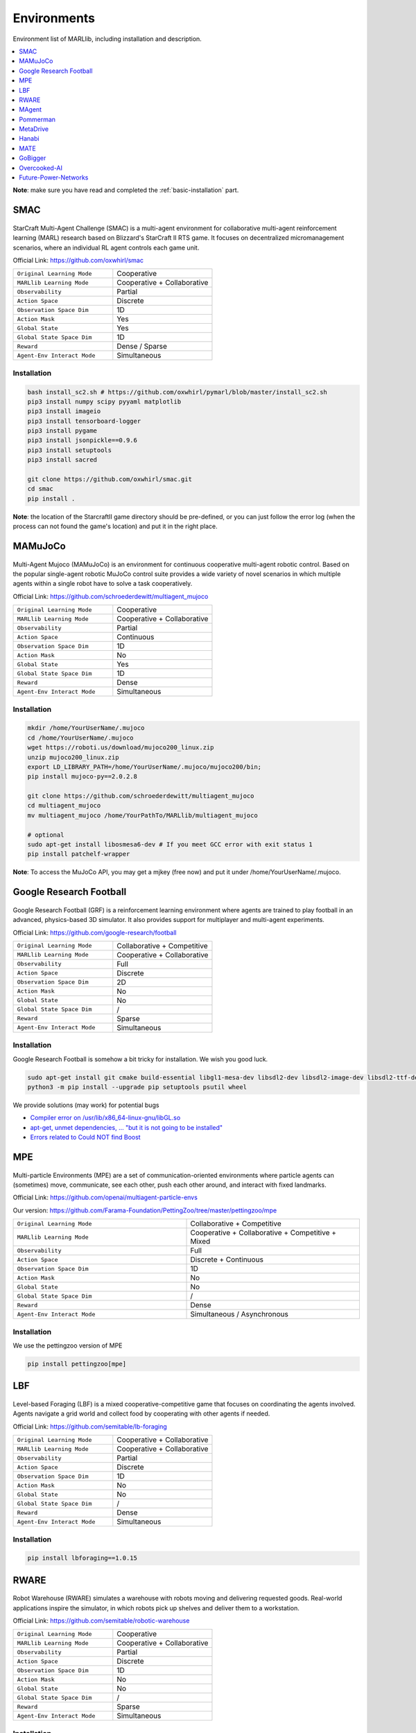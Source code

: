 .. _env:


*********************************************
Environments
*********************************************

Environment list of MARLlib, including installation and description.

.. contents::
    :local:
    :depth: 1



**Note**: make sure you have read and completed the :ref:`basic-installation` part.


.. _SMAC:


SMAC
==============

.. figure:: ../images/env_smac.png
    :align: center

StarCraft Multi-Agent Challenge (SMAC) is a multi-agent environment for collaborative multi-agent reinforcement learning (MARL) research based on Blizzard's StarCraft II RTS game.
It focuses on decentralized micromanagement scenarios, where an individual RL agent controls each game unit.

Official Link: https://github.com/oxwhirl/smac

.. list-table::
   :widths: 25 25
   :header-rows: 0

   * - ``Original Learning Mode``
     - Cooperative
   * - ``MARLlib Learning Mode``
     - Cooperative + Collaborative
   * - ``Observability``
     - Partial
   * - ``Action Space``
     - Discrete
   * - ``Observation Space Dim``
     - 1D
   * - ``Action Mask``
     - Yes
   * - ``Global State``
     - Yes
   * - ``Global State Space Dim``
     - 1D
   * - ``Reward``
     - Dense / Sparse
   * - ``Agent-Env Interact Mode``
     - Simultaneous

Installation
-----------------

.. code-block:: shell

    bash install_sc2.sh # https://github.com/oxwhirl/pymarl/blob/master/install_sc2.sh
    pip3 install numpy scipy pyyaml matplotlib
    pip3 install imageio
    pip3 install tensorboard-logger
    pip3 install pygame
    pip3 install jsonpickle==0.9.6
    pip3 install setuptools
    pip3 install sacred

    git clone https://github.com/oxwhirl/smac.git
    cd smac
    pip install .

**Note**: the location of the StarcraftII game directory should be pre-defined,
or you can just follow the error log (when the process can not found the game's location)
and put it in the right place.

.. _MAMuJoCo:

MAMuJoCo
==============

.. figure:: ../images/env_mamujoco.png
    :align: center

Multi-Agent Mujoco (MAMuJoCo) is an environment for continuous cooperative multi-agent robotic control.
Based on the popular single-agent robotic MuJoCo control suite provides a wide variety of novel scenarios in which multiple agents within a single robot have to solve a task cooperatively.

Official Link: https://github.com/schroederdewitt/multiagent_mujoco

.. list-table::
   :widths: 25 25
   :header-rows: 0

   * - ``Original Learning Mode``
     - Cooperative
   * - ``MARLlib Learning Mode``
     - Cooperative + Collaborative
   * - ``Observability``
     - Partial
   * - ``Action Space``
     - Continuous
   * - ``Observation Space Dim``
     - 1D
   * - ``Action Mask``
     - No
   * - ``Global State``
     - Yes
   * - ``Global State Space Dim``
     - 1D
   * - ``Reward``
     - Dense
   * - ``Agent-Env Interact Mode``
     - Simultaneous


Installation
-----------------

.. code-block:: shell

    mkdir /home/YourUserName/.mujoco
    cd /home/YourUserName/.mujoco
    wget https://roboti.us/download/mujoco200_linux.zip
    unzip mujoco200_linux.zip
    export LD_LIBRARY_PATH=/home/YourUserName/.mujoco/mujoco200/bin;
    pip install mujoco-py==2.0.2.8

    git clone https://github.com/schroederdewitt/multiagent_mujoco
    cd multiagent_mujoco
    mv multiagent_mujoco /home/YourPathTo/MARLlib/multiagent_mujoco

    # optional
    sudo apt-get install libosmesa6-dev # If you meet GCC error with exit status 1
    pip install patchelf-wrapper

**Note**: To access the MuJoCo API, you may get a mjkey (free now) and put it under /home/YourUserName/.mujoco.






.. _Football:

Google Research Football
================================


.. figure:: ../images/env_football.png
    :align: center


Google Research Football (GRF) is a reinforcement learning environment where agents are trained to play football in an advanced,
physics-based 3D simulator. It also provides support for multiplayer and multi-agent experiments.

Official Link: https://github.com/google-research/football

.. list-table::
   :widths: 25 25
   :header-rows: 0

   * - ``Original Learning Mode``
     - Collaborative + Competitive
   * - ``MARLlib Learning Mode``
     - Cooperative + Collaborative
   * - ``Observability``
     - Full
   * - ``Action Space``
     - Discrete
   * - ``Observation Space Dim``
     - 2D
   * - ``Action Mask``
     - No
   * - ``Global State``
     - No
   * - ``Global State Space Dim``
     - /
   * - ``Reward``
     - Sparse
   * - ``Agent-Env Interact Mode``
     - Simultaneous




Installation
-----------------

Google Research Football is somehow a bit tricky for installation. We wish you good luck.

.. code-block:: shell

    sudo apt-get install git cmake build-essential libgl1-mesa-dev libsdl2-dev libsdl2-image-dev libsdl2-ttf-dev libsdl2-gfx-dev libboost-all-dev libdirectfb-dev libst-dev mesa-utils xvfb x11vnc python3-pip
    python3 -m pip install --upgrade pip setuptools psutil wheel

We provide solutions (may work) for potential bugs

* `Compiler error on /usr/lib/x86_64-linux-gnu/libGL.so <https://github.com/RobotLocomotion/drake/issues/2087>`_
* `apt-get, unmet dependencies, ... "but it is not going to be installed" <https://askubuntu.com/questions/564282/apt-get-unmet-dependencies-but-it-is-not-going-to-be-installed>`_
* `Errors related to Could NOT find Boost <https://github.com/google-research/football/issues/317>`_

.. _MPE:

MPE
==============

.. figure:: ../images/env_mpe.png
    :align: center

Multi-particle Environments (MPE) are a set of communication-oriented environments where particle agents can (sometimes) move,
communicate, see each other, push each other around, and interact with fixed landmarks.

Official Link: https://github.com/openai/multiagent-particle-envs

Our version: https://github.com/Farama-Foundation/PettingZoo/tree/master/pettingzoo/mpe

.. list-table::
   :widths: 25 25
   :header-rows: 0

   * - ``Original Learning Mode``
     - Collaborative + Competitive
   * - ``MARLlib Learning Mode``
     - Cooperative + Collaborative + Competitive + Mixed
   * - ``Observability``
     - Full
   * - ``Action Space``
     - Discrete + Continuous
   * - ``Observation Space Dim``
     - 1D
   * - ``Action Mask``
     - No
   * - ``Global State``
     - No
   * - ``Global State Space Dim``
     - /
   * - ``Reward``
     - Dense
   * - ``Agent-Env Interact Mode``
     - Simultaneous / Asynchronous




Installation
-----------------

We use the pettingzoo version of MPE

.. code-block:: shell

    pip install pettingzoo[mpe]

.. _LBF:

LBF
==============

.. figure:: ../images/env_lbf.png
    :align: center

Level-based Foraging (LBF) is a mixed cooperative-competitive game that focuses on coordinating the agents involved.
Agents navigate a grid world and collect food by cooperating with other agents if needed.

Official Link: https://github.com/semitable/lb-foraging

.. list-table::
   :widths: 25 25
   :header-rows: 0

   * - ``Original Learning Mode``
     - Cooperative + Collaborative
   * - ``MARLlib Learning Mode``
     - Cooperative + Collaborative
   * - ``Observability``
     - Partial
   * - ``Action Space``
     - Discrete
   * - ``Observation Space Dim``
     - 1D
   * - ``Action Mask``
     - No
   * - ``Global State``
     - No
   * - ``Global State Space Dim``
     - /
   * - ``Reward``
     - Dense
   * - ``Agent-Env Interact Mode``
     - Simultaneous

Installation
-----------------

.. code-block:: shell

    pip install lbforaging==1.0.15

.. _RWARE:


RWARE
==============

.. figure:: ../images/env_rware.png
    :align: center

Robot Warehouse (RWARE) simulates a warehouse with robots moving and delivering requested goods.
Real-world applications inspire the simulator, in which robots pick up shelves and deliver them to a workstation.

Official Link: https://github.com/semitable/robotic-warehouse

.. list-table::
   :widths: 25 25
   :header-rows: 0

   * - ``Original Learning Mode``
     - Cooperative
   * - ``MARLlib Learning Mode``
     - Cooperative + Collaborative
   * - ``Observability``
     - Partial
   * - ``Action Space``
     - Discrete
   * - ``Observation Space Dim``
     - 1D
   * - ``Action Mask``
     - No
   * - ``Global State``
     - No
   * - ``Global State Space Dim``
     - /
   * - ``Reward``
     - Sparse
   * - ``Agent-Env Interact Mode``
     - Simultaneous

Installation
-----------------

.. code-block:: shell

    pip install rware==1.0.1

.. _MAgent:


MAgent
==============

.. figure:: ../images/env_magent.png
    :align: center

MAgent is a set of environments where large numbers of pixel agents in a grid world interact in battles or other competitive scenarios.

Official Link: https://www.pettingzoo.ml/magent

Our version: https://github.com/Farama-Foundation/PettingZoo/tree/master/pettingzoo/mpe

.. list-table::
   :widths: 25 25
   :header-rows: 0

   * - ``Original Learning Mode``
     - Collaborative + Competitive
   * - ``MARLlib Learning Mode``
     - Collaborative + Competitive
   * - ``Observability``
     - Partial
   * - ``Action Space``
     - Discrete
   * - ``Observation Space Dim``
     - 2D
   * - ``Action Mask``
     - No
   * - ``Global State``
     - MiniMap
   * - ``Global State Space Dim``
     - 2D
   * - ``Reward``
     - Dense
   * - ``Agent-Env Interact Mode``
     - Simultaneous / Asynchronous

Installation
-----------------

.. code-block:: shell

    pip install pettingzoo[magent]

.. _Pommerman:



Pommerman
==============

.. figure:: ../images/env_pommerman.png
    :align: center

Pommerman is stylistically similar to Bomberman, the famous game from Nintendo.
Pommerman's FFA is a simple but challenging setup for engaging adversarial research where coalitions are possible,
and Team asks agents to be able to work with others to accomplish a shared but competitive goal.

Official Link: https://github.com/MultiAgentLearning/playground

.. list-table::
   :widths: 25 25
   :header-rows: 0

   * - ``Original Learning Mode``
     - Collaborative + Competitive
   * - ``MARLlib Learning Mode``
     - Cooperative + Collaborative + Competitive + Mixed
   * - ``Observability``
     - Full
   * - ``Action Space``
     - Discrete
   * - ``Observation Space Dim``
     - 2D
   * - ``Action Mask``
     - No
   * - ``Global State``
     - No
   * - ``Global State Space Dim``
     - /
   * - ``Reward``
     - Sparse
   * - ``Agent-Env Interact Mode``
     - Simultaneous

Installation
-----------------

.. code-block:: shell

    git clone https://github.com/MultiAgentLearning/playground
    cd playground
    pip install .
    cd /home/YourPathTo/MARLlib/patch
    python add_patch.py --pommerman
    pip install gym==0.21.0

.. _MetaDrive:



MetaDrive
==============

.. figure:: ../images/env_metadrive.png
    :align: center

MetaDrive is a driving simulator that supports generating infinite scenes with various road maps and
traffic settings to research generalizable RL. It provides accurate physics simulation and multiple sensory inputs,
including Lidar, RGB images, top-down semantic maps, and first-person view images.

Official Link: https://github.com/decisionforce/metadrive

.. list-table::
   :widths: 25 25
   :header-rows: 0

   * - ``Original Learning Mode``
     - Collaborative
   * - ``MARLlib Learning Mode``
     - Collaborative
   * - ``Observability``
     - Partial
   * - ``Action Space``
     - Continuous
   * - ``Observation Space Dim``
     - 1D
   * - ``Action Mask``
     - No
   * - ``Global State``
     - No
   * - ``Global State Space Dim``
     - /
   * - ``Reward``
     - Dense
   * - ``Agent-Env Interact Mode``
     - Simultaneous


Installation
-----------------

.. code-block:: shell

    pip install metadrive-simulator==0.2.3

.. _Hanabi:

Hanabi
==============

.. figure:: ../images/env_hanabi.png
    :align: center

Hanabi is a cooperative card game created by French game designer Antoine Bauza.
Players are aware of other players' cards but not their own and attempt to play a series of cards in a
specific order to set off a simulated fireworks show.

Official Link: https://github.com/deepmind/hanabi-learning-environment

.. list-table::
   :widths: 25 25
   :header-rows: 0

   * - ``Original Learning Mode``
     - Collaborative
   * - ``MARLlib Learning Mode``
     - Collaborative
   * - ``Observability``
     - Partial
   * - ``Action Space``
     - Discrete
   * - ``Observation Space Dim``
     - 1D
   * - ``Action Mask``
     - Yes
   * - ``Global State``
     - Yes
   * - ``Global State Space Dim``
     - 1D
   * - ``Reward``
     - Dense
   * - ``Agent-Env Interact Mode``
     - Asynchronous

Installation
-----------------

From `MAPPO official site <https://github.com/marlbenchmark/on-policy>`_

The environment code for Hanabi is developed from the open-source environment code but has been slightly modified to fit the algorithms used here.
To install, execute the following:

.. code-block:: shell

    pip install cffi
    cd /home/YourPathTo/MARLlib/patch/hanabi
    mkdir build
    cd build
    cmake ..
    make -j


.. _MATE:

MATE
==============

.. figure:: ../images/env_mate.png
    :align: center

Multi-Agent Tracking Environment (MATE) is an asymmetric two-team zero-sum stochastic game with partial observations, and each team has multiple agents (multiplayer). Intra-team communications are allowed, but inter-team communications are prohibited. It is cooperative among teammates, but it is competitive among teams (opponents).

Official Link: https://github.com/XuehaiPan/mate

.. list-table::
   :widths: 25 25
   :header-rows: 0

   * - ``Original Learning Mode``
     - Cooperative + Mixed
   * - ``MARLlib Learning Mode``
     - Cooperative + Mixed
   * - ``Observability``
     - Partial
   * - ``Action Space``
     - Discrete + Continuous
   * - ``Observation Space Dim``
     - 1D
   * - ``Action Mask``
     - No
   * - ``Global State``
     - No
   * - ``Global State Space Dim``
     - /
   * - ``Reward``
     - Dense
   * - ``Agent-Env Interact Mode``
     - Simultaneous


Installation
-----------------

.. code-block:: shell

    pip3 install git+https://github.com/XuehaiPan/mate.git#egg=mate


.. _GoBigger:

GoBigger
==============
.. only:: html

    .. figure:: ../images/env_gobigger.png
       :width: 320
       :align: center


GoBigger is a game engine that offers an efficient and easy-to-use platform for agar-like game development. It provides a variety of interfaces specifically designed for game AI development. The game mechanics of GoBigger are similar to those of Agar, a popular massive multiplayer online action game developed by Matheus Valadares of Brazil. The objective of GoBigger is for players to navigate one or more circular balls across a map, consuming Food Balls and smaller balls to increase their size while avoiding larger balls that can consume them. Each player starts with a single ball, but can divide it into two when it reaches a certain size, giving them control over multiple balls.
Official Link: https://github.com/opendilab/GoBigger

.. list-table::
   :widths: 25 25
   :header-rows: 0

   * - ``Original Learning Mode``
     - Cooperative + Mixed
   * - ``MARLlib Learning Mode``
     - Cooperative + Mixed
   * - ``Observability``
     - Partial + Full
   * - ``Action Space``
     - Continuous
   * - ``Observation Space Dim``
     - 1D
   * - ``Action Mask``
     - No
   * - ``Global State``
     - No
   * - ``Global State Space Dim``
     - /
   * - ``Reward``
     - Dense
   * - ``Agent-Env Interact Mode``
     - Simultaneous


Installation
-----------------

.. code-block:: shell

    conda install -c opendilab gobigger


.. _Overcooked-AI:

Overcooked-AI
==============
.. only:: html

    .. figure:: ../images/env_overcooked.png
       :width: 320
       :align: center


Overcooked-AI is a benchmark environment for fully cooperative human-AI task performance, based on the wildly popular video game Overcooked.
Official Link: https://github.com/HumanCompatibleAI/overcooked_ai

.. list-table::
   :widths: 25 25
   :header-rows: 0

   * - ``Original Learning Mode``
     - Cooperative
   * - ``MARLlib Learning Mode``
     - Cooperative
   * - ``Observability``
     - Full
   * - ``Action Space``
     - Discrete
   * - ``Observation Space Dim``
     - 1D
   * - ``Action Mask``
     - No
   * - ``Global State``
     - No
   * - ``Global State Space Dim``
     - /
   * - ``Reward``
     - Dense
   * - ``Agent-Env Interact Mode``
     - Simultaneous


Installation
-----------------

.. code-block:: shell

    git clone https://github.com/Replicable-MARL/overcooked_ai.git
    cd overcooked_ai
    pip install -e .


.. _Active_Voltage_Control_on_Power_Distribution_Networks:

Future-Power-Networks
========================
.. only:: html

    .. figure:: ../images/env_voltage.png
       :width: 320
       :align: center


MAPDN is an environment of distributed/decentralised active voltage control on power distribution networks and a batch of state-of-the-art multi-agent actor-critic algorithms that can be used for training.
Official Link: https://github.com/Future-Power-Networks/MAPDN

.. list-table::
   :widths: 25 25
   :header-rows: 0

   * - ``Original Learning Mode``
     - Cooperative
   * - ``MARLlib Learning Mode``
     - Cooperative
   * - ``Observability``
     - Partial
   * - ``Action Space``
     - Continuous
   * - ``Observation Space Dim``
     - 1D
   * - ``Action Mask``
     - No
   * - ``Global State``
     - Yes
   * - ``Global State Space Dim``
     - 1D
   * - ``Reward``
     - Dense
   * - ``Agent-Env Interact Mode``
     - Simultaneous


Installation
-----------------

Please follow this `data link <https://github.com/Future-Power-Networks/MAPDN#downloading-the-dataset>`_ to download data and unzip them to ``$Your_Project_Path/marllib/patch/dpn`` or anywhere you like (need to adjust the corresponding file location to load the data).

.. code-block:: shell

    pip install pandapower==2.11.1
    pip install numba==0.56.4
    pip install llvmlite==0.39.1